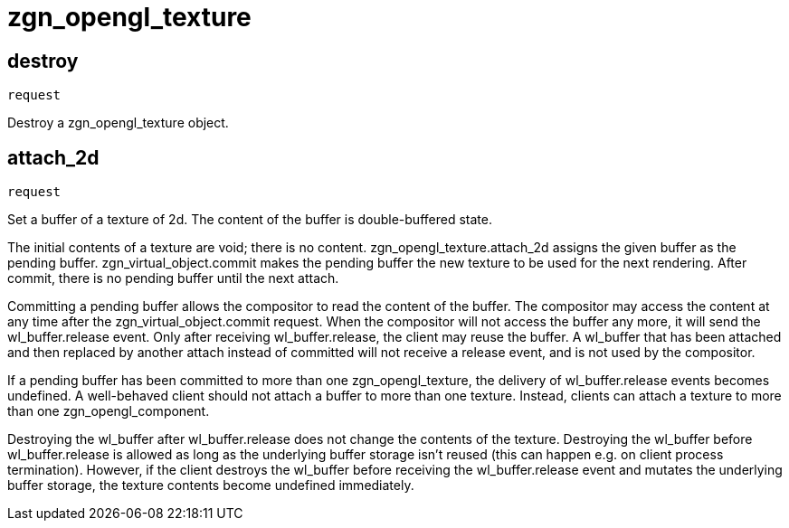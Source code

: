 = zgn_opengl_texture

== destroy
`request`

Destroy a zgn_opengl_texture object.

== attach_2d
`request`

Set a buffer of a texture of 2d. The content of the buffer is double-buffered
state.

The initial contents of a texture are void; there is no content.
zgn_opengl_texture.attach_2d assigns the given buffer as the pending buffer.
zgn_virtual_object.commit makes the pending buffer the new texture to be used
for the next rendering. After commit, there is no pending buffer until the next
attach.
// TODO: zgn_opengl_texture has only one pending buffer and attach_1d and
// attach_3d requests in the future may set the pending buffer replacing the
// buffer that has been attached with this request.

// TODO: wl_buffer will be replaced with zgn_buffer
Committing a pending buffer allows the compositor to read the content of the
buffer. The compositor may access the content at any time after the
zgn_virtual_object.commit request. When the compositor will not access the
buffer any more, it will send the wl_buffer.release event.
Only after receiving wl_buffer.release, the client may reuse the buffer. A
wl_buffer that has been attached and then replaced by another attach instead of
committed will not receive a release event, and is not used by the compositor.

If a pending buffer has been committed to more than one
zgn_opengl_texture, the delivery of wl_buffer.release events becomes undefined.
A well-behaved client should not attach a buffer to more than one texture.
Instead, clients can attach a texture to more than one zgn_opengl_component.

Destroying the wl_buffer after wl_buffer.release does not change the contents of
the texture. Destroying the wl_buffer before wl_buffer.release is allowed as
long as the underlying buffer storage isn't reused (this can happen e.g. on
client process termination). However, if the client destroys the wl_buffer
before receiving the wl_buffer.release event and mutates the underlying buffer
storage, the texture contents become undefined immediately.
